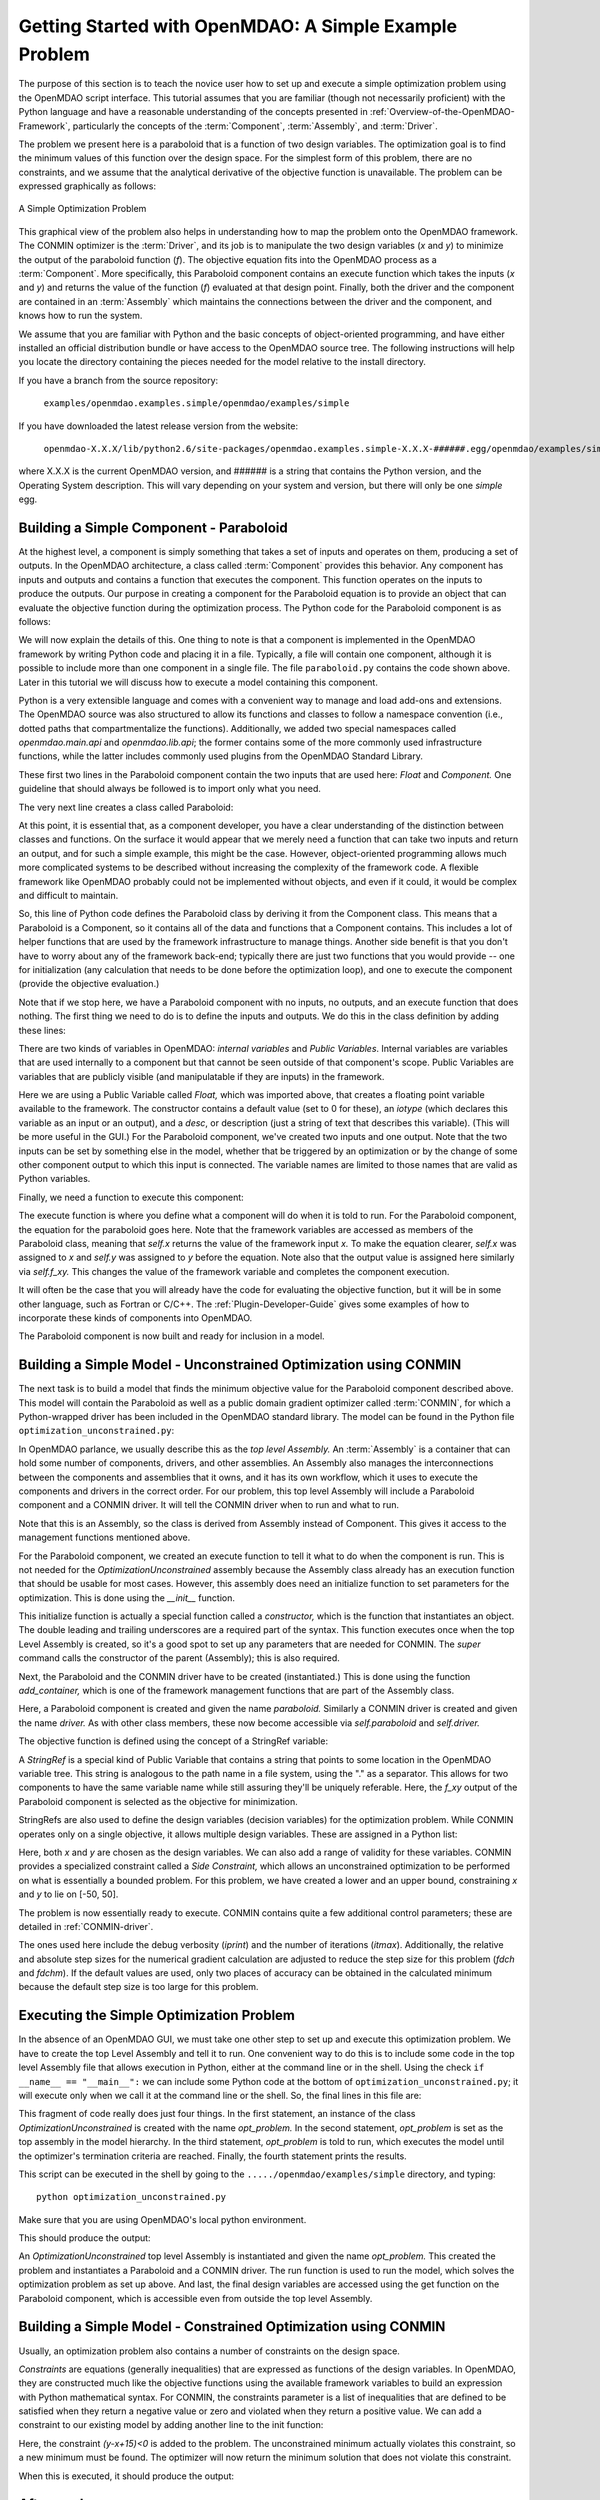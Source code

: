 .. index:: simple example

.. _Getting-Started-with-OpenMDAO:

Getting Started with OpenMDAO: A Simple Example Problem
=======================================================

The purpose of this section is to teach the novice user how to set up and
execute a simple optimization problem using the OpenMDAO script interface. This
tutorial assumes that you are familiar (though not necessarily proficient)
with the Python language and have a reasonable understanding of the concepts
presented in :ref:`Overview-of-the-OpenMDAO-Framework`, particularly the
concepts of the :term:`Component`, :term:`Assembly`, and :term:`Driver`.

The problem we present here is a paraboloid that is a function of two design 
variables. The optimization goal is to find the minimum values of this function
over the design space. For the simplest form of this problem, there are no
constraints, and we assume that the analytical derivative of the objective function is
unavailable. The problem can be expressed graphically as follows:


.. _`OpenMDAO_overview`:

.. figure:: ../../examples/openmdao.examples.simple/openmdao/examples/simple/Simple1.png
   :align: center

   A Simple Optimization Problem
   
This graphical view of the problem also helps in understanding how to map the
problem onto the OpenMDAO framework. The CONMIN optimizer is the :term:`Driver`,
and its job is to manipulate the two design variables (*x* and *y*) to 
minimize the output of the paraboloid function (*f*). The objective equation fits
into the OpenMDAO process as a :term:`Component`. More specifically, this 
Paraboloid component contains an execute function which takes the inputs 
(*x* and *y*) and returns the value of the function (*f*) evaluated at that design 
point. Finally, both the driver and the component are contained in an 
:term:`Assembly` which maintains the connections between the driver and the
component, and knows how to run the system.

We assume that you are familiar with Python and the basic concepts of object-oriented
programming, and have either installed an official distribution bundle or have access to the
OpenMDAO source tree. The following instructions will help you locate the directory containing
the pieces needed for the model relative to the install directory.

If you have a branch from the source repository:

	``examples/openmdao.examples.simple/openmdao/examples/simple``
	
If you have downloaded the latest release version from the website:

	``openmdao-X.X.X/lib/python2.6/site-packages/openmdao.examples.simple-X.X.X-######.egg/openmdao/examples/simple``
	
where X.X.X is the current OpenMDAO version, and ###### is a string that
contains the Python version, and the Operating System description. This will
vary depending on your system and version, but there will only be one
*simple* egg.
	
.. index:: Component

Building a Simple Component - Paraboloid
-----------------------------------------

At the highest level, a component is simply something that takes a set of
inputs and operates on them, producing a set of outputs. In the OpenMDAO
architecture, a class called :term:`Component` provides this behavior. Any
component has inputs and outputs and contains a function that executes the
component. This function operates on the inputs to produce the outputs. Our
purpose in creating a component for the Paraboloid equation is to provide an
object that can evaluate the objective function during the optimization process.
The Python code for the Paraboloid component is as follows:

.. testcode:: simple_component_Paraboloid

    from openmdao.main.api import Component
    from openmdao.lib.api import Float
    
    class Paraboloid(Component):
        """ Evaluates the equation (x-3)^2 + xy + (y+4)^2 = 3 """
    
	# set up interface to the framework  
	x = Float(0.0, iotype='in', desc='The variable y')
        y = Float(0.0, iotype='in', desc='The variable x')

        f_xy = Float(0.0, iotype='out', desc='F(x,y)')        

        
	def execute(self):
	    """ Solve (x-3)^2 + xy + (y+4)^2 = 3
	        Optimal solution (minimum): x = 6.6667; y = -7.3333
	        """
        
	    x = self.x
	    y = self.y
        
	    self.f_xy = (x-3.0)**2 + x*y + (y+4.0)**2 - 3.0

We will now explain the details of this. One thing to note is that a component
is implemented in the OpenMDAO framework by writing Python code and placing
it in a file. Typically, a file will contain one component, although it is 
possible to include more than one component in a single file. The file 
``paraboloid.py`` contains the code shown above. Later in this tutorial we will discuss how to
execute a model containing this component.

Python is a very extensible language and comes with a convenient way to manage
and load add-ons and extensions. The OpenMDAO source was also structured to
allow its functions and classes to follow a namespace convention (i.e., dotted
paths that compartmentalize the functions). Additionally, we added two special namespaces
called *openmdao.main.api* and *openmdao.lib.api*; the former contains
some of the more commonly used infrastructure functions, while the latter includes
commonly used plugins from the OpenMDAO Standard Library.

.. testcode:: simple_component_Paraboloid_pieces

    from openmdao.main.api import Component
    from openmdao.lib.api import Float
    
These first two lines in the Paraboloid component contain the two inputs that
are used here: *Float* and *Component.* One guideline that should always be followed
is to import only what you need.

The very next line creates a class called Paraboloid:

.. testcode:: simple_component_Paraboloid_pieces

    class Paraboloid(Component):
        """ Evaluates the equation (x-3)^2 + xy + (y+4)^2 = 3 """
	
.. index:: classes, functions

At this point, it is essential that, as a component developer, you have a clear
understanding of the distinction between classes and functions. On the surface
it would appear that we merely need a function that can take two inputs and
return an output, and for such a simple example, this might be the case.
However, object-oriented programming allows much more complicated systems to be
described without increasing the complexity of the framework code. A flexible
framework like OpenMDAO probably could not be implemented without objects, and
even if it could, it would be complex and difficult to maintain.

So, this line of Python code defines the Paraboloid class by deriving it from
the Component class. This means that a Paraboloid is a Component, so it contains
all of the data and functions that a Component contains. This includes a lot of
helper functions that are used by the framework infrastructure to manage things.
Another side benefit is that you don't have to worry about any of the
framework back-end; typically there are just two functions that you would
provide -- one for initialization (any calculation that needs to be done
before the optimization loop), and one to execute the component (provide the 
objective evaluation.)

Note that if we stop here, we have a Paraboloid component with no inputs, no 
outputs, and an execute function that does nothing. The first thing we need
to do is to define the inputs and outputs. We do this in the class definition
by adding these lines:

.. testcode:: simple_component_Paraboloid_pieces

	# set up interface to the framework  
	x = Float(0.0, iotype='in', desc='The variable y')
        y = Float(0.0, iotype='in', desc='The variable x')

        f_xy = Float(0.0, iotype='out', desc='F(x,y)')  


.. index:: Traits

There are two kinds of variables in OpenMDAO: *internal variables* and *Public Variables*.
Internal variables are variables that are used internally to a component but that cannot
be seen outside of that component's scope. Public Variables are variables that are 
publicly visible (and manipulatable if they are inputs) in the framework.

Here we are using a Public Variable called *Float,* which was imported above, that creates
a floating point variable available to the framework. The constructor contains
a default value (set to 0 for these), an *iotype* (which declares this 
variable as an input or an output), and a *desc*, or description (just a string of text
that describes this variable). (This will be more useful in the GUI.) For the
Paraboloid component, we've created two inputs and one output. Note that the two
inputs can be set by something else in the model, whether that be triggered
by an optimization or by the change of some other component output to which
this input is connected. The variable names are limited to those names that are
valid as Python variables.

Finally, we need a function to execute this component:

.. testcode:: simple_component_Paraboloid_pieces

	def execute(self):
	    """ Solve (x-3)^2 + xy + (y+4)^2 = 3
	        Optimal solution (minimum): x = 6.6667; y = -7.3333
	        """
        
	    x = self.x
	    y = self.y
        
	    self.f_xy = (x-3.0)**2 + x*y + (y+4.0)**2 - 3.0
	    
The execute function is where you define what a component will do when it is told to run. For
the Paraboloid component, the  equation for the paraboloid goes here. Note that the framework
variables are  accessed as members of the Paraboloid class, meaning that *self.x* returns the
value of the framework input *x.* To make the equation clearer, *self.x* was assigned to *x*
and *self.y* was assigned to *y* before the equation. Note also that the output value is
assigned here similarly via *self.f_xy.* This changes the value of the framework variable and
completes the component execution.

It will often be the case that you will already have the code for evaluating the objective function,
but it will be in some other language, such as Fortran or C/C++. The :ref:`Plugin-Developer-Guide` 
gives some examples of how to incorporate these kinds of components into OpenMDAO.

The Paraboloid component is now built and ready for inclusion in a model.


Building a Simple Model - Unconstrained Optimization using CONMIN
------------------------------------------------------------------

The next task is to build a model that finds the minimum objective value for the
Paraboloid component described above. This model will contain the Paraboloid as well as
a public domain gradient optimizer called :term:`CONMIN`, for which a Python-wrapped
driver has been included in the OpenMDAO standard library. The model can be found in
the Python file ``optimization_unconstrained.py``:

.. testcode:: simple_model_Unconstrained

	from openmdao.main.api import Assembly
	from openmdao.lib.api import CONMINdriver
	from openmdao.examples.simple.paraboloid import Paraboloid

	class OptimizationUnconstrained(Assembly):
    	    """ Top level assembly for optimizing a vehicle. """
    
    	    def __init__(self, directory=''):
                """ Creates a new Assembly containing a Paraboloid and an optimizer"""
        
	        super(OptimizationUnconstrained, self).__init__(directory)

	        # Create Paraboloid component instances
	        self.add_container('paraboloid', Paraboloid())

	        # Create CONMIN Optimizer instance
	        self.add_container('driver', CONMINdriver())
        
	        # CONMIN Flags
	        self.driver.iprint = 0
	        self.driver.itmax = 30
	        self.driver.fdch = .000001
	        self.driver.fdchm = .000001
        
	        # CONMIN Objective 
	        self.driver.objective = 'paraboloid.f_xy'
        
	        # CONMIN Design Variables 
	        self.driver.design_vars = ['paraboloid.x', 
	                                 'paraboloid.y' ]
        
	        self.driver.lower_bounds = [-50, -50]
        	self.driver.upper_bounds = [50, 50]


.. index:: top level assembly
 		
In OpenMDAO parlance, we usually describe this as the *top level Assembly.* An 
:term:`Assembly` is a container that can hold some number of components, drivers, and 
other assemblies. An Assembly also manages the interconnections between the
components and assemblies that it owns, and it has its own workflow, which it
uses to execute the components and drivers in the correct order. For our
problem, this top level Assembly will include a Paraboloid component and a 
CONMIN driver. It will tell the CONMIN driver when to run and what to run.

Note that this is an Assembly, so the class is derived from Assembly instead
of Component. This gives it access to the management functions mentioned above.

.. testsetup:: simple_model_Unconstrained_pieces

	from openmdao.main.api import Assembly
	from openmdao.lib.api import CONMINdriver
	from openmdao.examples.simple.paraboloid import Paraboloid
	from openmdao.examples.simple.optimization_unconstrained import OptimizationUnconstrained
	
	self = OptimizationUnconstrained()
	
.. testcode:: simple_model_Unconstrained_pieces

	class OptimizationUnconstrained(Assembly):
    	    """ Top level assembly for optimizing a vehicle. """
    
For the Paraboloid component, we created an execute function to tell it what to
do when the component is run. This is not needed for the 
*OptimizationUnconstrained* assembly because the Assembly class already has an
execution function that should be usable for most cases. However, this assembly
does need an initialize function to set parameters for the optimization. This
is done using the *__init__* function.

.. testcode:: simple_model_Unconstrained_pieces

    	    def __init__(self, directory=''):
                """ Creates a new Assembly containing a Paraboloid and an optimizer"""
        
	        super(OptimizationUnconstrained, self).__init__(directory)

.. index:: StringRef, constructor
		
This initialize function is actually a special function called a *constructor,*
which is the function that instantiates an object. The double leading and
trailing underscores are a required part of the syntax. This function executes
once when the top Level Assembly is created, so it's a good spot to set up
any parameters that are needed for CONMIN. The *super* command calls the
constructor of the parent (Assembly); this is also required.

Next, the Paraboloid and the CONMIN driver have to be created (instantiated.)
This is done using the function *add_container,* which is one of the framework
management functions that are part of the Assembly class.

.. testcode:: simple_model_Unconstrained_pieces

	        # Create Paraboloid component instances
	        self.add_container('paraboloid', Paraboloid())

	        # Create CONMIN Optimizer instance
	        self.add_container('driver', CONMINdriver())
		
Here, a Paraboloid component is created and given the name *paraboloid.* Similarly
a CONMIN driver is created and given the name *driver.* As with other class
members, these now become accessible via *self.paraboloid* and *self.driver.*
		
The objective function is defined using the concept of a StringRef variable:		
        
.. testcode:: simple_model_Unconstrained_pieces

	        # CONMIN Objective 
	        self.driver.objective = 'paraboloid.f_xy'
		
A *StringRef* is a special kind of Public Variable that contains a string that points to
some location in the OpenMDAO variable tree. This string is analogous to the
path name in a file system, using the "." as a separator. This allows for two
components to have the same variable name while still assuring they'll be
uniquely referable. Here, the *f_xy* output of the Paraboloid component is
selected as the objective for minimization.

StringRefs are also used to define the design variables (decision variables)
for the optimization problem. While CONMIN operates only on a single objective,
it allows multiple design variables. These are assigned in a Python list:
        
.. testcode:: simple_model_Unconstrained_pieces

	        # CONMIN Design Variables 
	        self.driver.design_vars = ['paraboloid.x', 
	                                 'paraboloid.y' ]
					 
Here, both *x* and *y* are chosen as the design variables. We can also add a range
of validity for these variables. CONMIN provides a specialized constraint
called a *Side Constraint,* which allows an unconstrained optimization to be
performed on what is essentially a bounded problem. For this problem, we have
created a lower and an upper bound, constraining *x* and *y* to lie on [-50, 50].
        
.. testcode:: simple_model_Unconstrained_pieces

	        self.driver.lower_bounds = [-50, -50]
        	self.driver.upper_bounds = [50, 50]

The problem is now essentially ready to execute. CONMIN contains quite a few
additional control parameters; these are detailed in :ref:`CONMIN-driver`.
		
.. testcode:: simple_model_Unconstrained_pieces

	        # CONMIN Flags
	        self.driver.iprint = 0
	        self.driver.itmax = 30
	        self.driver.fdch = .000001
	        self.driver.fdchm = .000001

The ones used here include the debug verbosity (*iprint*) and the number of
iterations (*itmax*). Additionally, the relative and absolute step sizes for the
numerical gradient calculation are adjusted to reduce the step size for this
problem (*fdch* and *fdchm*). If the default values are used, only two places of
accuracy can be obtained in the calculated minimum because the default step
size is too large for this problem.
		
Executing the Simple Optimization Problem
-----------------------------------------

In the absence of an OpenMDAO GUI, we must take one other step to set up and execute
this optimization problem. We have to create the top Level Assembly and tell it to run. One
convenient way to do this is to include some code in the top level Assembly file that
allows execution in Python, either at the command line or in the shell. Using the check
``if __name__ == "__main__":`` we can include some Python code at the bottom of
``optimization_unconstrained.py``; it will execute only when we call it at the command line or
the shell. So, the final lines in this file are:

.. testsetup:: simple_model_Unconstrained_run

	from openmdao.main.api import set_as_top
	from openmdao.examples.simple.optimization_unconstrained import OptimizationUnconstrained
	__name__ = "__main__"

.. testcode:: simple_model_Unconstrained_run

	if __name__ == "__main__": 

	    opt_problem = OptimizationUnconstrained("Top")
	    set_as_top(opt_problem)
	    opt_problem.run()

	    print "Minimum found at (%f, %f)" % (opt_problem.paraboloid.get("x"), \
                                                 opt_problem.paraboloid.get("y"))
						 
This fragment of code really does just four things. In the first statement, an
instance of the class *OptimizationUnconstrained* is created with the name 
*opt_problem.* In the second statement, *opt_problem* is set as the top assembly in
the model hierarchy. In the third statement, *opt_problem* is told to run, which executes
the model until the optimizer's termination criteria are reached. Finally, the 
fourth statement prints the results.

This script can be executed in the shell by going to the
``...../openmdao/examples/simple`` directory, and typing:

::

        python optimization_unconstrained.py
	
Make sure that you are using OpenMDAO's local python environment.
	
This should produce the output:

.. testoutput:: simple_model_Unconstrained_run

    Minimum found at (6.666309, -7.333026)

An *OptimizationUnconstrained* top level Assembly is instantiated and given the
name *opt_problem.* This created the problem and instantiates a Paraboloid and
a CONMIN driver. The run function is used to run the model, which solves the
optimization problem as set up above. And last, the final design variables are
accessed using the get function on the Paraboloid component, which is
accessible even from outside the top level Assembly.

.. index:: contraints, CONMIN

Building a Simple Model - Constrained Optimization using CONMIN
---------------------------------------------------------------

Usually, an optimization problem also contains a number of constraints on the
design space. 

*Constraints* are equations (generally inequalities) that are expressed as functions
of the design variables. In OpenMDAO, they are constructed much like the objective functions
using the available framework variables to build an expression with Python
mathematical syntax. For CONMIN, the constraints parameter is a list of inequalities that
are defined to be satisfied when they return a negative value or zero and violated
when they return a positive value. We can add a constraint to our existing 
model by adding another line to the init function:

.. testcode:: simple_model_Unconstrained_pieces

        # CONMIN Constraints
        self.driver.constraints = ['paraboloid.y-paraboloid.x+15.0']

Here, the constraint *(y-x+15)<0* is added to the problem. The unconstrained
minimum actually violates this constraint, so a new minimum must be found.
The optimizer will now return the minimum solution that does not violate
this constraint. 

When this is executed, it should produce the output:

.. testoutput:: simple_model_Constrained_run

    Minimum found at (7.175775, -7.824225)



Afterword
---------

This concludes an introduction to a simple problem of component creation and execution in
OpenMDAO. The next tutorial section introduces a problem with more complexity and
presents some more of the features of the framework.
